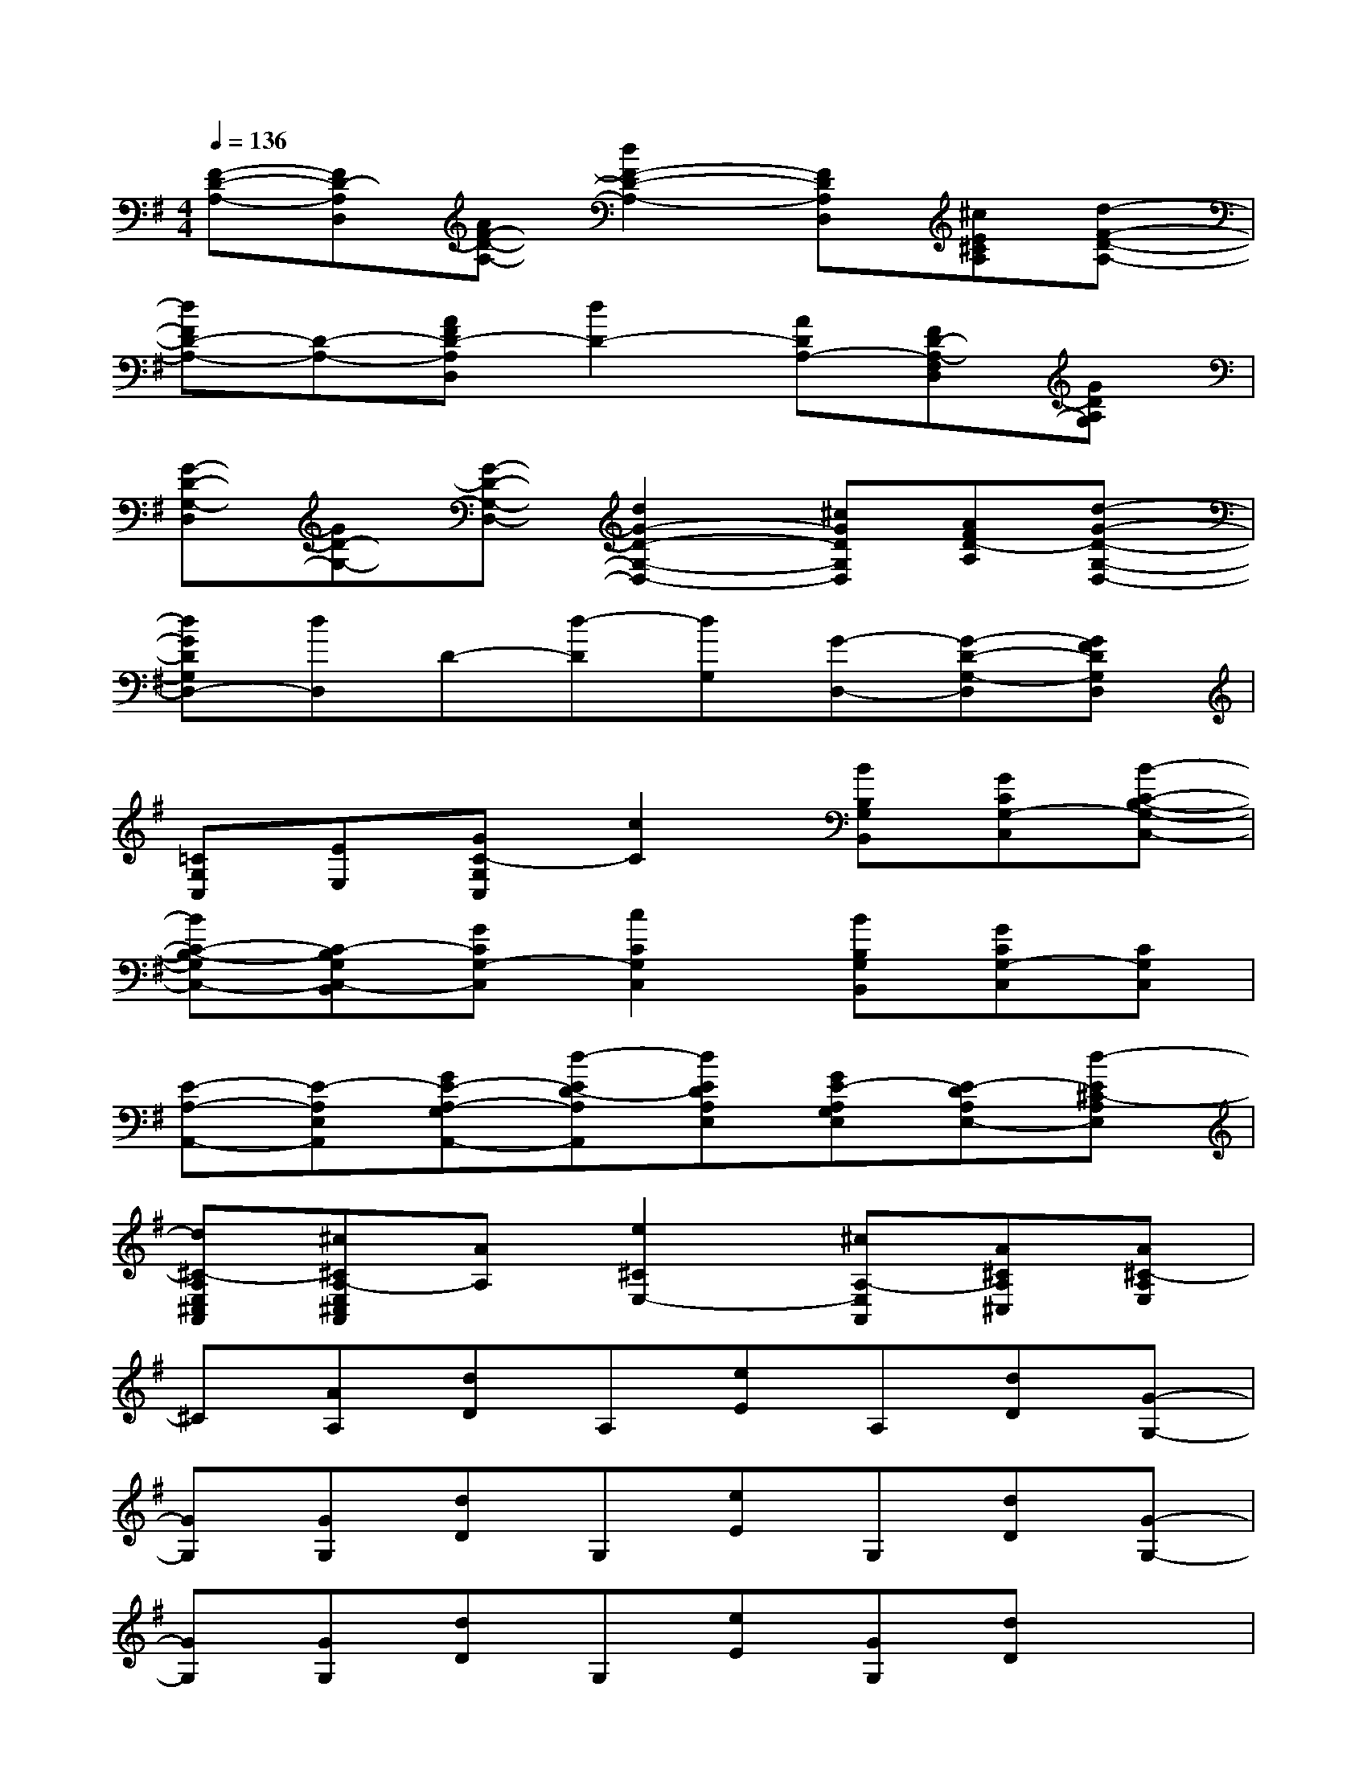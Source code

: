 X:1
T:
M:4/4
L:1/8
Q:1/4=136
K:G%1sharps
V:1
[F-D-A,-][FD-A,D,][AF-D-A,-][d2F2-D2-A,2-][FDA,D,][^cE^CA,][d-F-D-A,-]|
[dFD-A,-][D-A,-][AFD-A,D,][d2D2-][ADA,-][FD-A,-F,D,][GDA,G,]|
[G-D-G,-D,][GD-G,-][G-D-G,-D,-][d2G2-D2-G,2-D,2-][^cGDG,D,][AFD-A,][d-G-D-G,-D,-]|
[dGDG,D,-][dD,]D-[d-D][dG,][G-D,-][G-D-G,-D,][GFDG,D,]|
[=CG,C,][EE,][GC-G,C,][c2C2][BB,G,B,,][GCG,-C,][B-C-B,-G,-C,-]|
[BC-B,-G,C,-][C-B,G,C,-B,,][GCG,-C,][c2C2G,2C,2][BB,G,B,,][GCG,-C,][CG,C,]|
[E-A,-A,,-][E-A,E,A,,][GE-A,-G,A,,-][d-ED-A,A,,][dEDA,E,][GE-A,G,E,][E-DA,E,-][d-E^C-A,E,]|
[d^C-A,E,^C,A,,][^c^CA,-E,^C,A,,][AA,][e2^C2E,2-][^cA,-E,A,,][A^CA,^C,][A^C-A,E,]|
^C[AA,][dD]A,[eE]A,[dD][G-G,-]|
[GG,][GG,][dD]G,[eE]G,[dD][G-G,-]|
[GG,][GG,][dD]G,[eE][GG,][dD]x|
[f-F-][fFD]A,[g2G2][fF][d2D2]|
xA,[dD]A,[eE]A,[dD][G-G,-]|
[GG,-]G,[dD]G,[eE]G,[dD][G-G,-]|
[GG,][GG,][dD]G,[eE]G,[dD][GG,]|
[fF]DA,[g2G2][fF][dD-][^cD-^C]